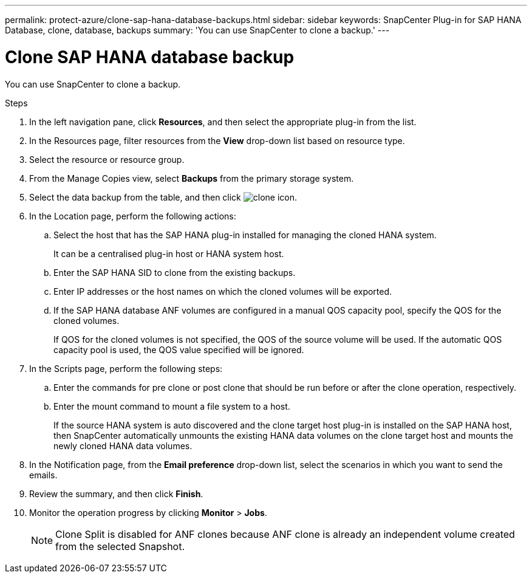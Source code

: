 ---
permalink: protect-azure/clone-sap-hana-database-backups.html
sidebar: sidebar
keywords: SnapCenter Plug-in for SAP HANA Database, clone, database, backups
summary: 'You can use SnapCenter to clone a backup.'
---

= Clone SAP HANA database backup
:icons: font
:imagesdir: ../media/

[.lead]

You can use SnapCenter to clone a backup.

.Steps

. In the left navigation pane, click *Resources*, and then select the appropriate plug-in from the list.
. In the Resources page, filter resources from the *View* drop-down list based on resource type.
. Select the resource or resource group.
. From the Manage Copies view, select *Backups* from the primary storage system.
. Select the data backup from the table, and then click image:../media/clone_icon.gif[clone icon].
. In the Location page, perform the following actions:
.. Select the host that has the SAP HANA plug-in installed for managing the cloned HANA system.
+
It can be a centralised plug-in host or HANA system host.
.. Enter the SAP HANA SID to clone from the existing backups.
.. Enter IP addresses or the host names on which the cloned volumes will be exported.
.. If the SAP HANA database ANF volumes are configured in a manual QOS capacity pool, specify the QOS for the cloned volumes. 
+
If QOS for the cloned volumes is not specified, the QOS of the source volume will be used. If the automatic QOS capacity pool is used, the QOS value specified will be ignored.
. In the Scripts page, perform the following steps:
.. Enter the commands for pre clone or post clone that should be run before or after the clone operation, respectively.
.. Enter the mount command to mount a file system to a host.
+
If the source HANA system is auto discovered and the clone target host plug-in is installed on the SAP HANA host, then SnapCenter automatically unmounts the existing HANA data volumes on the clone target host and mounts the newly cloned HANA data volumes.
. In the Notification page, from the *Email preference* drop-down list, select the scenarios in which you want to send the emails.
. Review the summary, and then click *Finish*.
. Monitor the operation progress by clicking *Monitor* > *Jobs*.
+
NOTE: Clone Split is disabled for ANF clones because ANF clone is already an independent volume created from the selected Snapshot.